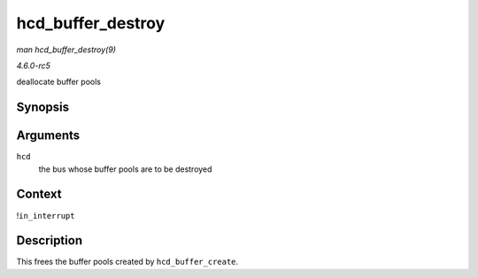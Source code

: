 .. -*- coding: utf-8; mode: rst -*-

.. _API-hcd-buffer-destroy:

==================
hcd_buffer_destroy
==================

*man hcd_buffer_destroy(9)*

*4.6.0-rc5*

deallocate buffer pools


Synopsis
========

.. c:function:: void hcd_buffer_destroy( struct usb_hcd * hcd )

Arguments
=========

``hcd``
    the bus whose buffer pools are to be destroyed


Context
=======

!\ ``in_interrupt``


Description
===========

This frees the buffer pools created by ``hcd_buffer_create``.


.. ------------------------------------------------------------------------------
.. This file was automatically converted from DocBook-XML with the dbxml
.. library (https://github.com/return42/sphkerneldoc). The origin XML comes
.. from the linux kernel, refer to:
..
.. * https://github.com/torvalds/linux/tree/master/Documentation/DocBook
.. ------------------------------------------------------------------------------

